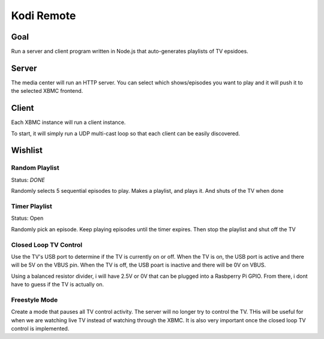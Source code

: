 ##############
 Kodi Remote
##############

Goal
====

Run a server and client program written in Node.js that auto-generates playlists
of TV epsidoes.  

Server
======

The media center will run an HTTP server.  You can select which shows/episodes
you want to play and it will push it to the selected XBMC frontend. 

Client
======

Each XBMC instance will run a client instance.

To start, it will simply run a UDP multi-cast loop so that each client can be
easily discovered.  

Wishlist
========

Random Playlist
---------------

Status: *DONE*

Randomly selects 5 sequential episodes to play.  Makes a playlist, and plays it.
And shuts of the TV when done

Timer Playlist
--------------

Status: Open

Randomly pick an episode.  Keep playing episodes until the timer expires.  Then
stop the playlist and shut off the TV

Closed Loop TV Control
----------------------

Use the TV's USB port to determine if the TV is currently on or off.  When the
TV is on, the USB port is active and there will be 5V on the VBUS pin.  When the
TV is off, the USB poart is inactive and there will be 0V on VBUS.

Using a balanced resistor divider, i will have 2.5V or 0V that can be plugged
into a Rasbperry Pi GPIO.  From there, i dont have to guess if the TV is
actually on.

Freestyle Mode
--------------

Create a mode that pauses all TV control activity.  The server will no longer
try to control the TV.  THis will be useful for when we are watching live TV
instead of watching through the XBMC.  It is also very important once the closed
loop TV control is implemented. 


.. vim:tw=80
